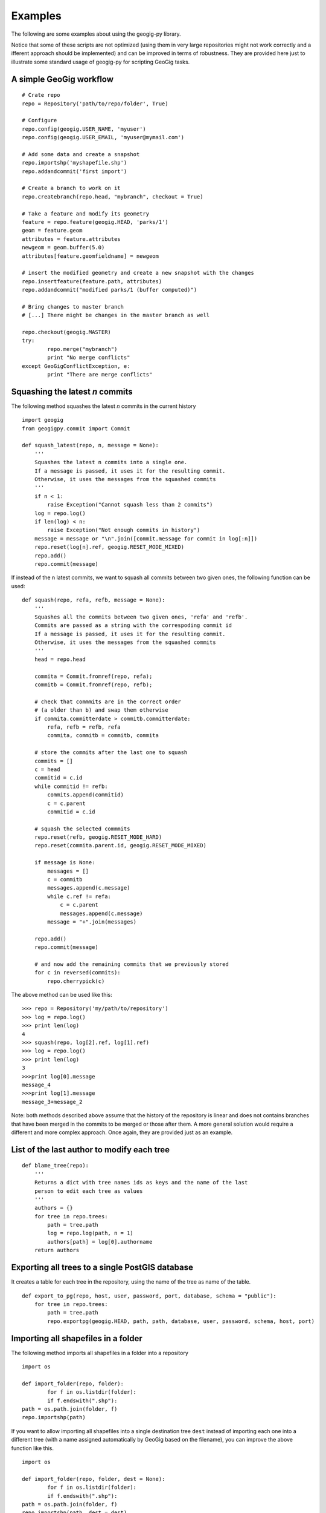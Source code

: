 Examples
*********

The following are some examples about using the geogig-py library.

Notice that some of these scripts are not optimized (using them in very large repositories might not work correctly and a ifferent approach should be implemented) and can be improved in terms of robustness. They are provided here just to illustrate some standard usage of geogig-py for scripting GeoGig tasks.

A simple GeoGig workflow
--------------------------

::

	# Crate repo
	repo = Repository('path/to/repo/folder', True)

	# Configure
	repo.config(geogig.USER_NAME, 'myuser')
	repo.config(geogig.USER_EMAIL, 'myuser@mymail.com')

	# Add some data and create a snapshot
	repo.importshp('myshapefile.shp')
	repo.addandcommit('first import')	
	
	# Create a branch to work on it
	repo.createbranch(repo.head, "mybranch", checkout = True)
	
	# Take a feature and modify its geometry
	feature = repo.feature(geogig.HEAD, 'parks/1')		
	geom = feature.geom
	attributes = feature.attributes
	newgeom = geom.buffer(5.0)
	attributes[feature.geomfieldname] = newgeom

	# insert the modified geometry and create a new snapshot with the changes
	repo.insertfeature(feature.path, attributes)
	repo.addandcommit("modified parks/1 (buffer computed)")

	# Bring changes to master branch
	# [...] There might be changes in the master branch as well

	repo.checkout(geogig.MASTER)
	try:
		repo.merge("mybranch")
		print "No merge conflicts"
	except GeoGigConflictException, e:
		print "There are merge conflicts"

Squashing the latest *n* commits
------------------------------------------

The following method squashes the latest *n* commits in the current history

::

	import geogig
	from geogigpy.commit import Commit

	def squash_latest(repo, n, message = None):
	    '''
	    Squashes the latest n commits into a single one.
	    If a message is passed, it uses it for the resulting commit.
	    Otherwise, it uses the messages from the squashed commits
	    ''' 
	    if n < 1:
	        raise Exception("Cannot squash less than 2 commits")    
	    log = repo.log()
	    if len(log) < n:
	        raise Exception("Not enough commits in history")        
	    message = message or "\n".join([commit.message for commit in log[:n]])
	    repo.reset(log[n].ref, geogig.RESET_MODE_MIXED)
	    repo.add()
	    repo.commit(message)

If instead of the n latest commits, we want to squash all commits between two given ones, the following function can be used:
    
::

	def squash(repo, refa, refb, message = None):
	    '''
	    Squashes all the commits between two given ones, 'refa' and 'refb'.
	    Commits are passed as a string with the correspoding commit id
	    If a message is passed, it uses it for the resulting commit.
	    Otherwise, it uses the messages from the squashed commits
	    '''
	    head = repo.head
	    
	    commita = Commit.fromref(repo, refa);
	    commitb = Commit.fromref(repo, refb);    
	    
	    # check that commmits are in the correct order 
	    # (a older than b) and swap them otherwise
	    if commita.committerdate > commitb.committerdate:
	        refa, refb = refb, refa
	        commita, commitb = commitb, commita
	        
	    # store the commits after the last one to squash
	    commits = []
	    c = head
	    commitid = c.id   
	    while commitid != refb:
	        commits.append(commitid)
	        c = c.parent
	        commitid = c.id  
	                
	    # squash the selected commmits        
	    repo.reset(refb, geogig.RESET_MODE_HARD)
	    repo.reset(commita.parent.id, geogig.RESET_MODE_MIXED)
	    
	    if message is None:
	        messages = []
	        c = commitb
	        messages.append(c.message)
	        while c.ref != refa:
	            c = c.parent
	            messages.append(c.message)	            
	        message = "+".join(messages)

	    repo.add()
	    repo.commit(message)
	    
	    # and now add the remaining commits that we previously stored      
	    for c in reversed(commits):
	        repo.cherrypick(c)
            
The above method can be used like this:

::

    >>> repo = Repository('my/path/to/repository')
    >>> log = repo.log()
    >>> print len(log)
    4
    >>> squash(repo, log[2].ref, log[1].ref)
    >>> log = repo.log()
    >>> print len(log)
    3
    >>>print log[0].message
    message_4
    >>>print log[1].message
    message_3+message_2


Note: both methods described above assume that the history of the repository is linear and does not contains branches that have been merged in the commits to be merged or those after them. A more general solution would require a different and more complex approach. Once again, they are provided just as an example.


List of the last author to modify each tree 
--------------------------------------------

::

	def blame_tree(repo):
	    '''
	    Returns a dict with tree names ids as keys and the name of the last 
	    person to edit each tree as values
	    '''
	    authors = {}    
	    for tree in repo.trees:
	        path = tree.path
	        log = repo.log(path, n = 1)
	        authors[path] = log[0].authorname 
	    return authors
	            

Exporting all trees to a single PostGIS database
------------------------------------------------

It creates a table for each tree in the repository, using the name of the tree as name of the table.

::

	def export_to_pg(repo, host, user, password, port, database, schema = "public"):
	    for tree in repo.trees:
	        path = tree.path
	        repo.exportpg(geogig.HEAD, path, path, database, user, password, schema, host, port)
    

Importing all shapefiles in a folder
------------------------------------

The following method imports all shapefiles in a folder into a repository

::

	import os
	
	def import_folder(repo, folder):		
		for f in os.listdir(folder):
    		if f.endswith(".shp"):
    	path = os.path.join(folder, f)
        repo.importshp(path)

If you want to allow importing all shapefiles into a single destination tree ``dest`` instead of importing each one into a different tree (with a name assigned automatically by GeoGig based on the filename), you can improve the above function like this.

::

	import os
	
	def import_folder(repo, folder, dest = None):		
		for f in os.listdir(folder):
    		if f.endswith(".shp"):
    	path = os.path.join(folder, f)
        repo.importshp(path, dest = dest)

And here is a more complex example, in which shapefiles are assumed to be in subfolders and all the files in a subfolder are imported to a tree with the name of the subfolder itself. It also creates a commit for each folder after importing, adding some extra information in the commit message.

::

	import os

	def import_subfolders_and_commit(repo, folder, dest = None):		
		for p in os.listdir(folder):
    		if os.path.isdir(p):
    			subfolder = os.path.join(folder, p)
    			n = 0
    			for f in os.listdir(subfolder):
    				if f.endswith(".shp"):
    					path = os.path.join(folder, f)
        				repo.importshp(path, dest = dest)
        		if n:
	        		diffs = repo.difftreestats()        
	        		total = sum(diffs.iterator().next())	        		
	        		message = "Imported %s. %i features imported. %i features modified" % (p, n, total)
	        		repo.addandcommit(message)
